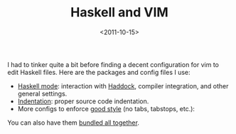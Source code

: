 #+TITLE: Haskell and VIM

#+DATE: <2011-10-15>

I had to tinker quite a bit before finding a decent configuration for vim to edit Haskell files. Here are the packages and config files I use:

-  [[http://projects.haskell.org/haskellmode-vim/][Haskell mode]]: interaction with [[http://www.haskell.org/haddock/][Haddock]], compiler integration, and other general settings.
-  [[http://www.vim.org/scripts/script.php?script_id=1968][Indentation]]: proper source code indentation.
-  More configs to enforce [[http://urchin.earth.li/~ian/style/haskell.html][good style]] (no tabs, tabstops, etc.):

#+BEGIN_EXPORT html
  <script src="https://gist.github.com/1289349.js"> </script>
#+END_EXPORT

You can also have them [[./assets/haskell-vim-config.tar.gz][bundled all together]].
